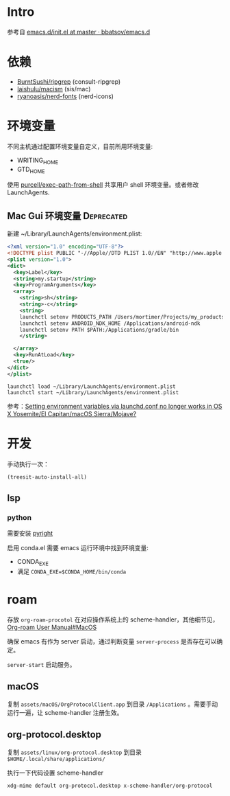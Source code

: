 * Intro

参考自 [[https://github.com/bbatsov/emacs.d/blob/965d39c245bdbe79e88dd228756a9cf621670ac0/init.el][emacs.d/init.el at master · bbatsov/emacs.d]]

* 依赖

- [[https://github.com/BurntSushi/ripgrep][BurntSushi/ripgrep]] (consult-ripgrep)
- [[https://github.com/laishulu/macism][laishulu/macism]] (sis/mac)
- [[https://github.com/ryanoasis/nerd-fonts][ryanoasis/nerd-fonts]] (nerd-icons)

* 环境变量

不同主机通过配置环境变量自定义，目前所用环境变量:
- WRITING_HOME
- GTD_HOME

使用 [[https://github.com/purcell/exec-path-from-shell][purcell/exec-path-from-shell]] 共享用户 shell 环境变量。或者修改 LaunchAgents.

** Mac Gui 环境变量                                              :Deprecated:

新建 ~/Library/LaunchAgents/environment.plist:

#+BEGIN_SRC xml
<?xml version="1.0" encoding="UTF-8"?>
<!DOCTYPE plist PUBLIC "-//Apple//DTD PLIST 1.0//EN" "http://www.apple.com/DTDs/PropertyList-1.0.dtd">
<plist version="1.0">
<dict>
  <key>Label</key>
  <string>my.startup</string>
  <key>ProgramArguments</key>
  <array>
    <string>sh</string>
    <string>-c</string>
    <string>
    launchctl setenv PRODUCTS_PATH /Users/mortimer/Projects/my_products
    launchctl setenv ANDROID_NDK_HOME /Applications/android-ndk
    launchctl setenv PATH $PATH:/Applications/gradle/bin
    </string>

  </array>
  <key>RunAtLoad</key>
  <true/>
</dict>
</plist>
#+END_SRC

#+begin_src shell
launchctl load ~/Library/LaunchAgents/environment.plist
launchctl start ~/Library/LaunchAgents/environment.plist
#+end_src

参考：[[https://stackoverflow.com/a/26586170/851344][Setting environment variables via launchd.conf no longer works in OS X Yosemite/El Capitan/macOS Sierra/Mojave?]]

* 开发

手动执行一次：
#+begin_src elisp
  (treesit-auto-install-all)
#+end_src

** lsp

*** python

需要安装 [[https://github.com/microsoft/pyright][pyright]]

启用 conda.el 需要 emacs 运行环境中找到环境变量:

- CONDA_EXE
- 满足 ~CONDA_EXE=$CONDA_HOME/bin/conda~

* roam

存放 ~org-roam-procotol~ 在对应操作系统上的 scheme-handler，其他细节见，[[https://www.orgroam.com/manual.html#Mac-OS][Org-roam User Manual#MacOS]]

确保 emacs 有作为 server 启动，通过判断变量 ~server-process~ 是否存在可以确定。

~server-start~ 启动服务。

** macOS

复制 ~assets/macOS/OrgProtocolClient.app~ 到目录 ~/Applications~ 。需要手动运行一遍，让 scheme-handler 注册生效。


** org-protocol.desktop


复制 ~assets/linux/org-protocol.desktop~  到目录 ~$HOME/.local/share/applications/~

执行一下代码设置 scheme-handler
#+begin_src shell
xdg-mime default org-protocol.desktop x-scheme-handler/org-protocol
#+end_src
